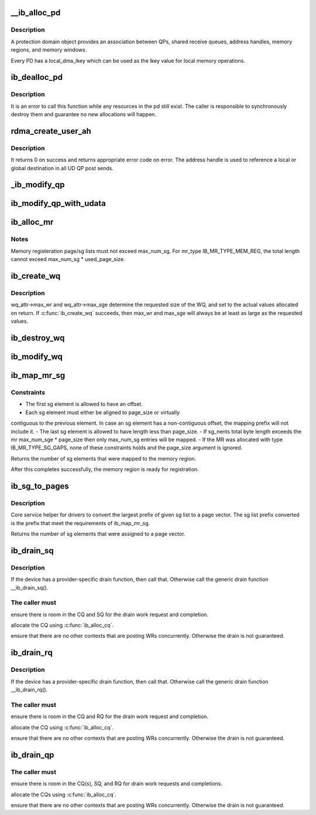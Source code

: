 .. -*- coding: utf-8; mode: rst -*-
.. src-file: drivers/infiniband/core/verbs.c

.. _`__ib_alloc_pd`:

__ib_alloc_pd
=============

.. c:function:: struct ib_pd *__ib_alloc_pd(struct ib_device *device, unsigned int flags, const char *caller)

    Allocates an unused protection domain.

    :param struct ib_device \*device:
        The device on which to allocate the protection domain.

    :param unsigned int flags:
        *undescribed*

    :param const char \*caller:
        *undescribed*

.. _`__ib_alloc_pd.description`:

Description
-----------

A protection domain object provides an association between QPs, shared
receive queues, address handles, memory regions, and memory windows.

Every PD has a local_dma_lkey which can be used as the lkey value for local
memory operations.

.. _`ib_dealloc_pd`:

ib_dealloc_pd
=============

.. c:function:: void ib_dealloc_pd(struct ib_pd *pd)

    Deallocates a protection domain.

    :param struct ib_pd \*pd:
        The protection domain to deallocate.

.. _`ib_dealloc_pd.description`:

Description
-----------

It is an error to call this function while any resources in the pd still
exist.  The caller is responsible to synchronously destroy them and
guarantee no new allocations will happen.

.. _`rdma_create_user_ah`:

rdma_create_user_ah
===================

.. c:function:: struct ib_ah *rdma_create_user_ah(struct ib_pd *pd, struct rdma_ah_attr *ah_attr, struct ib_udata *udata)

    Creates an address handle for the given address vector. It resolves destination mac address for ah attribute of RoCE type.

    :param struct ib_pd \*pd:
        The protection domain associated with the address handle.

    :param struct rdma_ah_attr \*ah_attr:
        The attributes of the address vector.

    :param struct ib_udata \*udata:
        pointer to user's input output buffer information need by
        provider driver.

.. _`rdma_create_user_ah.description`:

Description
-----------

It returns 0 on success and returns appropriate error code on error.
The address handle is used to reference a local or global destination
in all UD QP post sends.

.. _`_ib_modify_qp`:

_ib_modify_qp
=============

.. c:function:: int _ib_modify_qp(struct ib_qp *qp, struct ib_qp_attr *attr, int attr_mask, struct ib_udata *udata)

    :param struct ib_qp \*qp:
        *undescribed*

    :param struct ib_qp_attr \*attr:
        *undescribed*

    :param int attr_mask:
        *undescribed*

    :param struct ib_udata \*udata:
        *undescribed*

.. _`ib_modify_qp_with_udata`:

ib_modify_qp_with_udata
=======================

.. c:function:: int ib_modify_qp_with_udata(struct ib_qp *ib_qp, struct ib_qp_attr *attr, int attr_mask, struct ib_udata *udata)

    Modifies the attributes for the specified QP.

    :param struct ib_qp \*ib_qp:
        The QP to modify.

    :param struct ib_qp_attr \*attr:
        On input, specifies the QP attributes to modify.  On output,
        the current values of selected QP attributes are returned.

    :param int attr_mask:
        A bit-mask used to specify which attributes of the QP
        are being modified.

    :param struct ib_udata \*udata:
        pointer to user's input output buffer information
        are being modified.
        It returns 0 on success and returns appropriate error code on error.

.. _`ib_alloc_mr`:

ib_alloc_mr
===========

.. c:function:: struct ib_mr *ib_alloc_mr(struct ib_pd *pd, enum ib_mr_type mr_type, u32 max_num_sg)

    Allocates a memory region

    :param struct ib_pd \*pd:
        protection domain associated with the region

    :param enum ib_mr_type mr_type:
        memory region type

    :param u32 max_num_sg:
        maximum sg entries available for registration.

.. _`ib_alloc_mr.notes`:

Notes
-----

Memory registeration page/sg lists must not exceed max_num_sg.
For mr_type IB_MR_TYPE_MEM_REG, the total length cannot exceed
max_num_sg \* used_page_size.

.. _`ib_create_wq`:

ib_create_wq
============

.. c:function:: struct ib_wq *ib_create_wq(struct ib_pd *pd, struct ib_wq_init_attr *wq_attr)

    Creates a WQ associated with the specified protection domain.

    :param struct ib_pd \*pd:
        The protection domain associated with the WQ.

    :param struct ib_wq_init_attr \*wq_attr:
        A list of initial attributes required to create the
        WQ. If WQ creation succeeds, then the attributes are updated to
        the actual capabilities of the created WQ.

.. _`ib_create_wq.description`:

Description
-----------

wq_attr->max_wr and wq_attr->max_sge determine
the requested size of the WQ, and set to the actual values allocated
on return.
If \ :c:func:`ib_create_wq`\  succeeds, then max_wr and max_sge will always be
at least as large as the requested values.

.. _`ib_destroy_wq`:

ib_destroy_wq
=============

.. c:function:: int ib_destroy_wq(struct ib_wq *wq)

    Destroys the specified WQ.

    :param struct ib_wq \*wq:
        The WQ to destroy.

.. _`ib_modify_wq`:

ib_modify_wq
============

.. c:function:: int ib_modify_wq(struct ib_wq *wq, struct ib_wq_attr *wq_attr, u32 wq_attr_mask)

    Modifies the specified WQ.

    :param struct ib_wq \*wq:
        The WQ to modify.

    :param struct ib_wq_attr \*wq_attr:
        On input, specifies the WQ attributes to modify.

    :param u32 wq_attr_mask:
        A bit-mask used to specify which attributes of the WQ
        are being modified.
        On output, the current values of selected WQ attributes are returned.

.. _`ib_map_mr_sg`:

ib_map_mr_sg
============

.. c:function:: int ib_map_mr_sg(struct ib_mr *mr, struct scatterlist *sg, int sg_nents, unsigned int *sg_offset, unsigned int page_size)

    Map the largest prefix of a dma mapped SG list and set it the memory region.

    :param struct ib_mr \*mr:
        memory region

    :param struct scatterlist \*sg:
        dma mapped scatterlist

    :param int sg_nents:
        number of entries in sg

    :param unsigned int \*sg_offset:
        offset in bytes into sg

    :param unsigned int page_size:
        page vector desired page size

.. _`ib_map_mr_sg.constraints`:

Constraints
-----------

- The first sg element is allowed to have an offset.
- Each sg element must either be aligned to page_size or virtually
contiguous to the previous element. In case an sg element has a
non-contiguous offset, the mapping prefix will not include it.
- The last sg element is allowed to have length less than page_size.
- If sg_nents total byte length exceeds the mr max_num_sge \* page_size
then only max_num_sg entries will be mapped.
- If the MR was allocated with type IB_MR_TYPE_SG_GAPS, none of these
constraints holds and the page_size argument is ignored.

Returns the number of sg elements that were mapped to the memory region.

After this completes successfully, the  memory region
is ready for registration.

.. _`ib_sg_to_pages`:

ib_sg_to_pages
==============

.. c:function:: int ib_sg_to_pages(struct ib_mr *mr, struct scatterlist *sgl, int sg_nents, unsigned int *sg_offset_p, int (*set_page)(struct ib_mr *, u64))

    Convert the largest prefix of a sg list to a page vector

    :param struct ib_mr \*mr:
        memory region

    :param struct scatterlist \*sgl:
        dma mapped scatterlist

    :param int sg_nents:
        number of entries in sg

    :param unsigned int \*sg_offset_p:
        IN:  start offset in bytes into sg
        OUT: offset in bytes for element n of the sg of the first
        byte that has not been processed where n is the return
        value of this function.

    :param int (\*set_page)(struct ib_mr \*, u64):
        driver page assignment function pointer

.. _`ib_sg_to_pages.description`:

Description
-----------

Core service helper for drivers to convert the largest
prefix of given sg list to a page vector. The sg list
prefix converted is the prefix that meet the requirements
of ib_map_mr_sg.

Returns the number of sg elements that were assigned to
a page vector.

.. _`ib_drain_sq`:

ib_drain_sq
===========

.. c:function:: void ib_drain_sq(struct ib_qp *qp)

    Block until all SQ CQEs have been consumed by the application.

    :param struct ib_qp \*qp:
        queue pair to drain

.. _`ib_drain_sq.description`:

Description
-----------

If the device has a provider-specific drain function, then
call that.  Otherwise call the generic drain function
\__ib_drain_sq().

.. _`ib_drain_sq.the-caller-must`:

The caller must
---------------


ensure there is room in the CQ and SQ for the drain work request and
completion.

allocate the CQ using \ :c:func:`ib_alloc_cq`\ .

ensure that there are no other contexts that are posting WRs concurrently.
Otherwise the drain is not guaranteed.

.. _`ib_drain_rq`:

ib_drain_rq
===========

.. c:function:: void ib_drain_rq(struct ib_qp *qp)

    Block until all RQ CQEs have been consumed by the application.

    :param struct ib_qp \*qp:
        queue pair to drain

.. _`ib_drain_rq.description`:

Description
-----------

If the device has a provider-specific drain function, then
call that.  Otherwise call the generic drain function
\__ib_drain_rq().

.. _`ib_drain_rq.the-caller-must`:

The caller must
---------------


ensure there is room in the CQ and RQ for the drain work request and
completion.

allocate the CQ using \ :c:func:`ib_alloc_cq`\ .

ensure that there are no other contexts that are posting WRs concurrently.
Otherwise the drain is not guaranteed.

.. _`ib_drain_qp`:

ib_drain_qp
===========

.. c:function:: void ib_drain_qp(struct ib_qp *qp)

    Block until all CQEs have been consumed by the application on both the RQ and SQ.

    :param struct ib_qp \*qp:
        queue pair to drain

.. _`ib_drain_qp.the-caller-must`:

The caller must
---------------


ensure there is room in the CQ(s), SQ, and RQ for drain work requests
and completions.

allocate the CQs using \ :c:func:`ib_alloc_cq`\ .

ensure that there are no other contexts that are posting WRs concurrently.
Otherwise the drain is not guaranteed.

.. This file was automatic generated / don't edit.

